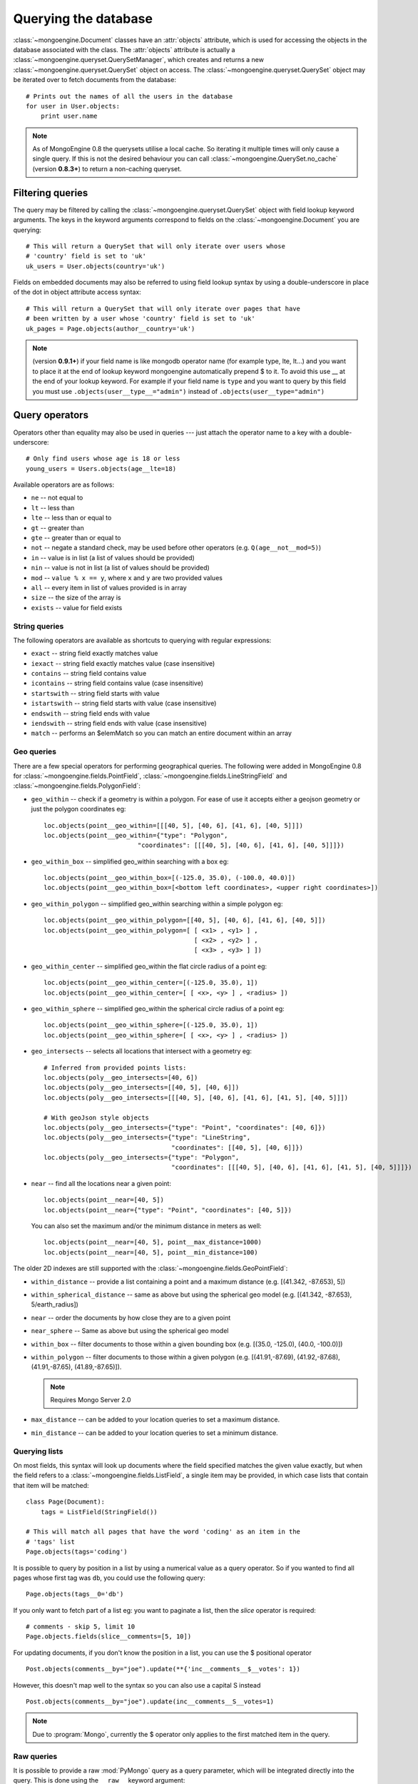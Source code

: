 =====================
Querying the database
=====================
:class:`~mongoengine.Document` classes have an :attr:`objects` attribute, which
is used for accessing the objects in the database associated with the class.
The :attr:`objects` attribute is actually a
:class:`~mongoengine.queryset.QuerySetManager`, which creates and returns a new
:class:`~mongoengine.queryset.QuerySet` object on access. The
:class:`~mongoengine.queryset.QuerySet` object may be iterated over to
fetch documents from the database::

    # Prints out the names of all the users in the database
    for user in User.objects:
        print user.name

.. note::

    As of MongoEngine 0.8 the querysets utilise a local cache.  So iterating
    it multiple times will only cause a single query.  If this is not the
    desired behaviour you can call :class:`~mongoengine.QuerySet.no_cache`
    (version **0.8.3+**) to return a non-caching queryset.

Filtering queries
=================
The query may be filtered by calling the
:class:`~mongoengine.queryset.QuerySet` object with field lookup keyword
arguments. The keys in the keyword arguments correspond to fields on the
:class:`~mongoengine.Document` you are querying::

    # This will return a QuerySet that will only iterate over users whose
    # 'country' field is set to 'uk'
    uk_users = User.objects(country='uk')

Fields on embedded documents may also be referred to using field lookup syntax
by using a double-underscore in place of the dot in object attribute access
syntax::

    # This will return a QuerySet that will only iterate over pages that have
    # been written by a user whose 'country' field is set to 'uk'
    uk_pages = Page.objects(author__country='uk')

.. note::

   (version **0.9.1+**) if your field name is like mongodb operator name (for example
   type, lte, lt...) and you want to place it at the end of lookup keyword
   mongoengine automatically  prepend $ to it. To avoid this use  __ at the end of
   your lookup keyword. For example if your field name is ``type`` and you want to
   query by this field you must use ``.objects(user__type__="admin")`` instead of
   ``.objects(user__type="admin")``

Query operators
===============
Operators other than equality may also be used in queries --- just attach the
operator name to a key with a double-underscore::

    # Only find users whose age is 18 or less
    young_users = Users.objects(age__lte=18)

Available operators are as follows:

* ``ne`` -- not equal to
* ``lt`` -- less than
* ``lte`` -- less than or equal to
* ``gt`` -- greater than
* ``gte`` -- greater than or equal to
* ``not`` -- negate a standard check, may be used before other operators (e.g.
  ``Q(age__not__mod=5)``)
* ``in`` -- value is in list (a list of values should be provided)
* ``nin`` -- value is not in list (a list of values should be provided)
* ``mod`` -- ``value % x == y``, where ``x`` and ``y`` are two provided values
* ``all`` -- every item in list of values provided is in array
* ``size`` -- the size of the array is
* ``exists`` -- value for field exists

String queries
--------------

The following operators are available as shortcuts to querying with regular
expressions:

* ``exact`` -- string field exactly matches value
* ``iexact`` -- string field exactly matches value (case insensitive)
* ``contains`` -- string field contains value
* ``icontains`` -- string field contains value (case insensitive)
* ``startswith`` -- string field starts with value
* ``istartswith`` -- string field starts with value (case insensitive)
* ``endswith`` -- string field ends with value
* ``iendswith`` -- string field ends with value (case insensitive)
* ``match``  -- performs an $elemMatch so you can match an entire document within an array


Geo queries
-----------

There are a few special operators for performing geographical queries.
The following were added in MongoEngine 0.8 for
:class:`~mongoengine.fields.PointField`,
:class:`~mongoengine.fields.LineStringField` and
:class:`~mongoengine.fields.PolygonField`:

* ``geo_within`` -- check if a geometry is within a polygon. For ease of use
  it accepts either a geojson geometry or just the polygon coordinates eg::

        loc.objects(point__geo_within=[[[40, 5], [40, 6], [41, 6], [40, 5]]])
        loc.objects(point__geo_within={"type": "Polygon",
                                 "coordinates": [[[40, 5], [40, 6], [41, 6], [40, 5]]]})

* ``geo_within_box`` -- simplified geo_within searching with a box eg::

        loc.objects(point__geo_within_box=[(-125.0, 35.0), (-100.0, 40.0)])
        loc.objects(point__geo_within_box=[<bottom left coordinates>, <upper right coordinates>])

* ``geo_within_polygon`` -- simplified geo_within searching within a simple polygon eg::

        loc.objects(point__geo_within_polygon=[[40, 5], [40, 6], [41, 6], [40, 5]])
        loc.objects(point__geo_within_polygon=[ [ <x1> , <y1> ] ,
                                                [ <x2> , <y2> ] ,
                                                [ <x3> , <y3> ] ])

* ``geo_within_center`` -- simplified geo_within the flat circle radius of a point eg::

        loc.objects(point__geo_within_center=[(-125.0, 35.0), 1])
        loc.objects(point__geo_within_center=[ [ <x>, <y> ] , <radius> ])

* ``geo_within_sphere`` -- simplified geo_within the spherical circle radius of a point eg::

        loc.objects(point__geo_within_sphere=[(-125.0, 35.0), 1])
        loc.objects(point__geo_within_sphere=[ [ <x>, <y> ] , <radius> ])

* ``geo_intersects`` -- selects all locations that intersect with a geometry eg::

        # Inferred from provided points lists:
        loc.objects(poly__geo_intersects=[40, 6])
        loc.objects(poly__geo_intersects=[[40, 5], [40, 6]])
        loc.objects(poly__geo_intersects=[[[40, 5], [40, 6], [41, 6], [41, 5], [40, 5]]])

        # With geoJson style objects
        loc.objects(poly__geo_intersects={"type": "Point", "coordinates": [40, 6]})
        loc.objects(poly__geo_intersects={"type": "LineString",
                                          "coordinates": [[40, 5], [40, 6]]})
        loc.objects(poly__geo_intersects={"type": "Polygon",
                                          "coordinates": [[[40, 5], [40, 6], [41, 6], [41, 5], [40, 5]]]})

* ``near`` -- find all the locations near a given point::

        loc.objects(point__near=[40, 5])
        loc.objects(point__near={"type": "Point", "coordinates": [40, 5]})

  You can also set the maximum and/or the minimum distance in meters as well::

        loc.objects(point__near=[40, 5], point__max_distance=1000)
        loc.objects(point__near=[40, 5], point__min_distance=100)

The older 2D indexes are still supported with the
:class:`~mongoengine.fields.GeoPointField`:

* ``within_distance`` -- provide a list containing a point and a maximum
  distance (e.g. [(41.342, -87.653), 5])
* ``within_spherical_distance`` -- same as above but using the spherical geo model
  (e.g. [(41.342, -87.653), 5/earth_radius])
* ``near`` -- order the documents by how close they are to a given point
* ``near_sphere`` -- Same as above but using the spherical geo model
* ``within_box`` -- filter documents to those within a given bounding box (e.g.
  [(35.0, -125.0), (40.0, -100.0)])
* ``within_polygon`` -- filter documents to those within a given polygon (e.g.
  [(41.91,-87.69), (41.92,-87.68), (41.91,-87.65), (41.89,-87.65)]).

  .. note:: Requires Mongo Server 2.0

* ``max_distance`` -- can be added to your location queries to set a maximum
  distance.
* ``min_distance`` -- can be added to your location queries to set a minimum
  distance.

Querying lists
--------------
On most fields, this syntax will look up documents where the field specified
matches the given value exactly, but when the field refers to a
:class:`~mongoengine.fields.ListField`, a single item may be provided, in which case
lists that contain that item will be matched::

    class Page(Document):
        tags = ListField(StringField())

    # This will match all pages that have the word 'coding' as an item in the
    # 'tags' list
    Page.objects(tags='coding')

It is possible to query by position in a list by using a numerical value as a
query operator. So if you wanted to find all pages whose first tag was ``db``,
you could use the following query::

    Page.objects(tags__0='db')

If you only want to fetch part of a list eg: you want to paginate a list, then
the `slice` operator is required::

    # comments - skip 5, limit 10
    Page.objects.fields(slice__comments=[5, 10])

For updating documents, if you don't know the position in a list, you can use
the $ positional operator ::

    Post.objects(comments__by="joe").update(**{'inc__comments__$__votes': 1})

However, this doesn't map well to the syntax so you can also use a capital S instead ::

    Post.objects(comments__by="joe").update(inc__comments__S__votes=1)

.. note::
    Due to :program:`Mongo`, currently the $ operator only applies to the
    first matched item in the query.


Raw queries
-----------
It is possible to provide a raw :mod:`PyMongo` query as a query parameter, which will
be integrated directly into the query. This is done using the ``__raw__``
keyword argument::

    Page.objects(__raw__={'tags': 'coding'})

.. versionadded:: 0.4

Limiting and skipping results
=============================
Just as with traditional ORMs, you may limit the number of results returned or
skip a number or results in you query.
:meth:`~mongoengine.queryset.QuerySet.limit` and
:meth:`~mongoengine.queryset.QuerySet.skip` and methods are available on
:class:`~mongoengine.queryset.QuerySet` objects, but the `array-slicing` syntax
is preferred for achieving this::

    # Only the first 5 people
    users = User.objects[:5]

    # All except for the first 5 people
    users = User.objects[5:]

    # 5 users, starting from the 10th user found
    users = User.objects[10:15]

You may also index the query to retrieve a single result. If an item at that
index does not exists, an :class:`IndexError` will be raised. A shortcut for
retrieving the first result and returning :attr:`None` if no result exists is
provided (:meth:`~mongoengine.queryset.QuerySet.first`)::

    >>> # Make sure there are no users
    >>> User.drop_collection()
    >>> User.objects[0]
    IndexError: list index out of range
    >>> User.objects.first() == None
    True
    >>> User(name='Test User').save()
    >>> User.objects[0] == User.objects.first()
    True

Retrieving unique results
-------------------------
To retrieve a result that should be unique in the collection, use
:meth:`~mongoengine.queryset.QuerySet.get`. This will raise
:class:`~mongoengine.queryset.DoesNotExist` if
no document matches the query, and
:class:`~mongoengine.queryset.MultipleObjectsReturned`
if more than one document matched the query.  These exceptions are merged into
your document definitions eg: `MyDoc.DoesNotExist`

A variation of this method, get_or_create() existed, but it was unsafe. It
could not be made safe, because there are no transactions in mongoDB. Other
approaches should be investigated, to ensure you don't accidentally duplicate
data when using something similar to this method. Therefore it was deprecated
in 0.8 and removed in 0.10.

Default Document queries
========================
By default, the objects :attr:`~Document.objects` attribute on a
document returns a :class:`~mongoengine.queryset.QuerySet` that doesn't filter
the collection -- it returns all objects. This may be changed by defining a
method on a document that modifies a queryset. The method should accept two
arguments -- :attr:`doc_cls` and :attr:`queryset`. The first argument is the
:class:`~mongoengine.Document` class that the method is defined on (in this
sense, the method is more like a :func:`classmethod` than a regular method),
and the second argument is the initial queryset. The method needs to be
decorated with :func:`~mongoengine.queryset.queryset_manager` in order for it
to be recognised. ::

    class BlogPost(Document):
        title = StringField()
        date = DateTimeField()

        @queryset_manager
        def objects(doc_cls, queryset):
            # This may actually also be done by defining a default ordering for
            # the document, but this illustrates the use of manager methods
            return queryset.order_by('-date')

You don't need to call your method :attr:`objects` -- you may define as many
custom manager methods as you like::

    class BlogPost(Document):
        title = StringField()
        published = BooleanField()

        @queryset_manager
        def live_posts(doc_cls, queryset):
            return queryset.filter(published=True)

    BlogPost(title='test1', published=False).save()
    BlogPost(title='test2', published=True).save()
    assert len(BlogPost.objects) == 2
    assert len(BlogPost.live_posts()) == 1

Custom QuerySets
================
Should you want to add custom methods for interacting with or filtering
documents, extending the :class:`~mongoengine.queryset.QuerySet` class may be
the way to go. To use a custom :class:`~mongoengine.queryset.QuerySet` class on
a document, set ``queryset_class`` to the custom class in a
:class:`~mongoengine.Document`'s ``meta`` dictionary::

    class AwesomerQuerySet(QuerySet):

        def get_awesome(self):
            return self.filter(awesome=True)

    class Page(Document):
        meta = {'queryset_class': AwesomerQuerySet}

    # To call:
    Page.objects.get_awesome()

.. versionadded:: 0.4

Aggregation
===========
MongoDB provides some aggregation methods out of the box, but there are not as
many as you typically get with an RDBMS. MongoEngine provides a wrapper around
the built-in methods and provides some of its own, which are implemented as
Javascript code that is executed on the database server.

Counting results
----------------
Just as with limiting and skipping results, there is a method on
:class:`~mongoengine.queryset.QuerySet` objects --
:meth:`~mongoengine.queryset.QuerySet.count`, but there is also a more Pythonic
way of achieving this::

    num_users = len(User.objects)

Even if len() is the Pythonic way of counting results, keep in mind that if you concerned about performance, :meth:`~mongoengine.queryset.QuerySet.count` is the way to go since it only execute a server side count query, while len() retrieves the results, places them in cache, and finally counts them. If we compare the performance of the two operations, len() is much slower than :meth:`~mongoengine.queryset.QuerySet.count`.

Further aggregation
-------------------
You may sum over the values of a specific field on documents using
:meth:`~mongoengine.queryset.QuerySet.sum`::

    yearly_expense = Employee.objects.sum('salary')

.. note::

   If the field isn't present on a document, that document will be ignored from
   the sum.

To get the average (mean) of a field on a collection of documents, use
:meth:`~mongoengine.queryset.QuerySet.average`::

    mean_age = User.objects.average('age')

As MongoDB provides native lists, MongoEngine provides a helper method to get a
dictionary of the frequencies of items in lists across an entire collection --
:meth:`~mongoengine.queryset.QuerySet.item_frequencies`. An example of its use
would be generating "tag-clouds"::

    class Article(Document):
        tag = ListField(StringField())

    # After adding some tagged articles...
    tag_freqs = Article.objects.item_frequencies('tag', normalize=True)

    from operator import itemgetter
    top_tags = sorted(tag_freqs.items(), key=itemgetter(1), reverse=True)[:10]


Query efficiency and performance
================================

There are a couple of methods to improve efficiency when querying, reducing the
information returned by the query or efficient dereferencing .

Retrieving a subset of fields
-----------------------------

Sometimes a subset of fields on a :class:`~mongoengine.Document` is required,
and for efficiency only these should be retrieved from the database. This issue
is especially important for MongoDB, as fields may often be extremely large
(e.g. a :class:`~mongoengine.fields.ListField` of
:class:`~mongoengine.EmbeddedDocument`\ s, which represent the comments on a
blog post. To select only a subset of fields, use
:meth:`~mongoengine.queryset.QuerySet.only`, specifying the fields you want to
retrieve as its arguments. Note that if fields that are not downloaded are
accessed, their default value (or :attr:`None` if no default value is provided)
will be given::

    >>> class Film(Document):
    ...     title = StringField()
    ...     year = IntField()
    ...     rating = IntField(default=3)
    ...
    >>> Film(title='The Shawshank Redemption', year=1994, rating=5).save()
    >>> f = Film.objects.only('title').first()
    >>> f.title
    'The Shawshank Redemption'
    >>> f.year   # None
    >>> f.rating # default value
    3

.. note::

    The :meth:`~mongoengine.queryset.QuerySet.exclude` is the opposite of
    :meth:`~mongoengine.queryset.QuerySet.only` if you want to exclude a field.

If you later need the missing fields, just call
:meth:`~mongoengine.Document.reload` on your document.

Getting related data
--------------------

When iterating the results of :class:`~mongoengine.fields.ListField` or
:class:`~mongoengine.fields.DictField` we automatically dereference any
:class:`~pymongo.dbref.DBRef` objects as efficiently as possible, reducing the
number the queries to mongo.

There are times when that efficiency is not enough, documents that have
:class:`~mongoengine.fields.ReferenceField` objects or
:class:`~mongoengine.fields.GenericReferenceField` objects at the top level are
expensive as the number of queries to MongoDB can quickly rise.

To limit the number of queries use
:func:`~mongoengine.queryset.QuerySet.select_related` which converts the
QuerySet to a list and dereferences as efficiently as possible.  By default
:func:`~mongoengine.queryset.QuerySet.select_related` only dereferences any
references to the depth of 1 level.  If you have more complicated documents and
want to dereference more of the object at once then increasing the :attr:`max_depth`
will dereference more levels of the document.

Turning off dereferencing
-------------------------

Sometimes for performance reasons you don't want to automatically dereference
data. To turn off dereferencing of the results of a query use
:func:`~mongoengine.queryset.QuerySet.no_dereference` on the queryset like so::

    post = Post.objects.no_dereference().first()
    assert(isinstance(post.author, ObjectId))

You can also turn off all dereferencing for a fixed period by using the
:class:`~mongoengine.context_managers.no_dereference` context manager::

    with no_dereference(Post) as Post:
        post = Post.objects.first()
        assert(isinstance(post.author, ObjectId))

    # Outside the context manager dereferencing occurs.
    assert(isinstance(post.author, User))


Advanced queries
================

Sometimes calling a :class:`~mongoengine.queryset.QuerySet` object with keyword
arguments can't fully express the query you want to use -- for example if you
need to combine a number of constraints using *and* and *or*. This is made
possible in MongoEngine through the :class:`~mongoengine.queryset.Q` class.
A :class:`~mongoengine.queryset.Q` object represents part of a query, and
can be initialised using the same keyword-argument syntax you use to query
documents. To build a complex query, you may combine
:class:`~mongoengine.queryset.Q` objects using the ``&`` (and) and ``|`` (or)
operators. To use a :class:`~mongoengine.queryset.Q` object, pass it in as the
first positional argument to :attr:`Document.objects` when you filter it by
calling it with keyword arguments::

    # Get published posts
    Post.objects(Q(published=True) | Q(publish_date__lte=datetime.now()))

    # Get top posts
    Post.objects((Q(featured=True) & Q(hits__gte=1000)) | Q(hits__gte=5000))

.. warning:: You have to use bitwise operators.  You cannot use ``or``, ``and``
    to combine queries as ``Q(a=a) or Q(b=b)`` is not the same as
    ``Q(a=a) | Q(b=b)``. As ``Q(a=a)`` equates to true ``Q(a=a) or Q(b=b)`` is
    the same as ``Q(a=a)``.

.. _guide-atomic-updates:

Atomic updates
==============
Documents may be updated atomically by using the
:meth:`~mongoengine.queryset.QuerySet.update_one`,
:meth:`~mongoengine.queryset.QuerySet.update` and
:meth:`~mongoengine.queryset.QuerySet.modify` methods on a
:class:`~mongoengine.queryset.QuerySet` or
:meth:`~mongoengine.Document.modify` and
:meth:`~mongoengine.Document.save` (with :attr:`save_condition` argument) on a
:class:`~mongoengine.Document`.
There are several different "modifiers" that you may use with these methods:

* ``set`` -- set a particular value
* ``unset`` -- delete a particular value (since MongoDB v1.3)
* ``inc`` -- increment a value by a given amount
* ``dec`` -- decrement a value by a given amount
* ``push`` -- append a value to a list
* ``push_all`` -- append several values to a list
* ``pop`` -- remove the first or last element of a list `depending on the value`_
* ``pull`` -- remove a value from a list
* ``pull_all`` -- remove several values from a list
* ``add_to_set`` -- add value to a list only if its not in the list already

.. _depending on the value: http://docs.mongodb.org/manual/reference/operator/update/pop/

The syntax for atomic updates is similar to the querying syntax, but the
modifier comes before the field, not after it::

    >>> post = BlogPost(title='Test', page_views=0, tags=['database'])
    >>> post.save()
    >>> BlogPost.objects(id=post.id).update_one(inc__page_views=1)
    >>> post.reload()  # the document has been changed, so we need to reload it
    >>> post.page_views
    1
    >>> BlogPost.objects(id=post.id).update_one(set__title='Example Post')
    >>> post.reload()
    >>> post.title
    'Example Post'
    >>> BlogPost.objects(id=post.id).update_one(push__tags='nosql')
    >>> post.reload()
    >>> post.tags
    ['database', 'nosql']

.. note::

    If no modifier operator is specified the default will be ``$set``. So the following sentences are identical::

        >>> BlogPost.objects(id=post.id).update(title='Example Post')
        >>> BlogPost.objects(id=post.id).update(set__title='Example Post')

.. note::

    In version 0.5 the :meth:`~mongoengine.Document.save` runs atomic updates
    on changed documents by tracking changes to that document.

The positional operator allows you to update list items without knowing the
index position, therefore making the update a single atomic operation.  As we
cannot use the `$` syntax in keyword arguments it has been mapped to `S`::

    >>> post = BlogPost(title='Test', page_views=0, tags=['database', 'mongo'])
    >>> post.save()
    >>> BlogPost.objects(id=post.id, tags='mongo').update(set__tags__S='mongodb')
    >>> post.reload()
    >>> post.tags
    ['database', 'mongodb']

.. note::
    Currently only top level lists are handled, future versions of mongodb /
    pymongo plan to support nested positional operators.  See `The $ positional
    operator <http://www.mongodb.org/display/DOCS/Updating#Updating-The%24positionaloperator>`_.

Server-side javascript execution
================================
Javascript functions may be written and sent to the server for execution. The
result of this is the return value of the Javascript function. This
functionality is accessed through the
:meth:`~mongoengine.queryset.QuerySet.exec_js` method on
:meth:`~mongoengine.queryset.QuerySet` objects. Pass in a string containing a
Javascript function as the first argument.

The remaining positional arguments are names of fields that will be passed into
you Javascript function as its arguments. This allows functions to be written
that may be executed on any field in a collection (e.g. the
:meth:`~mongoengine.queryset.QuerySet.sum` method, which accepts the name of
the field to sum over as its argument). Note that field names passed in in this
manner are automatically translated to the names used on the database (set
using the :attr:`name` keyword argument to a field constructor).

Keyword arguments to :meth:`~mongoengine.queryset.QuerySet.exec_js` are
combined into an object called :attr:`options`, which is available in the
Javascript function. This may be used for defining specific parameters for your
function.

Some variables are made available in the scope of the Javascript function:

* ``collection`` -- the name of the collection that corresponds to the
  :class:`~mongoengine.Document` class that is being used; this should be
  used to get the :class:`Collection` object from :attr:`db` in Javascript
  code
* ``query`` -- the query that has been generated by the
  :class:`~mongoengine.queryset.QuerySet` object; this may be passed into
  the :meth:`find` method on a :class:`Collection` object in the Javascript
  function
* ``options`` -- an object containing the keyword arguments passed into
  :meth:`~mongoengine.queryset.QuerySet.exec_js`

The following example demonstrates the intended usage of
:meth:`~mongoengine.queryset.QuerySet.exec_js` by defining a function that sums
over a field on a document (this functionality is already available through
:meth:`~mongoengine.queryset.QuerySet.sum` but is shown here for sake of
example)::

    def sum_field(document, field_name, include_negatives=True):
        code = """
        function(sumField) {
            var total = 0.0;
            db[collection].find(query).forEach(function(doc) {
                var val = doc[sumField];
                if (val >= 0.0 || options.includeNegatives) {
                    total += val;
                }
            });
            return total;
        }
        """
        options = {'includeNegatives': include_negatives}
        return document.objects.exec_js(code, field_name, **options)

As fields in MongoEngine may use different names in the database (set using the
:attr:`db_field` keyword argument to a :class:`Field` constructor), a mechanism
exists for replacing MongoEngine field names with the database field names in
Javascript code. When accessing a field on a collection object, use
square-bracket notation, and prefix the MongoEngine field name with a tilde.
The field name that follows the tilde will be translated to the name used in
the database. Note that when referring to fields on embedded documents,
the name of the :class:`~mongoengine.fields.EmbeddedDocumentField`, followed by a dot,
should be used before the name of the field on the embedded document. The
following example shows how the substitutions are made::

    class Comment(EmbeddedDocument):
        content = StringField(db_field='body')

    class BlogPost(Document):
        title = StringField(db_field='doctitle')
        comments = ListField(EmbeddedDocumentField(Comment), name='cs')

    # Returns a list of dictionaries. Each dictionary contains a value named
    # "document", which corresponds to the "title" field on a BlogPost, and
    # "comment", which corresponds to an individual comment. The substitutions
    # made are shown in the comments.
    BlogPost.objects.exec_js("""
    function() {
        var comments = [];
        db[collection].find(query).forEach(function(doc) {
            // doc[~comments] -> doc["cs"]
            var docComments = doc[~comments];

            for (var i = 0; i < docComments.length; i++) {
                // doc[~comments][i] -> doc["cs"][i]
                var comment = doc[~comments][i];

                comments.push({
                    // doc[~title] -> doc["doctitle"]
                    'document': doc[~title],

                    // comment[~comments.content] -> comment["body"]
                    'comment': comment[~comments.content]
                });
            }
        });
        return comments;
    }
    """)
